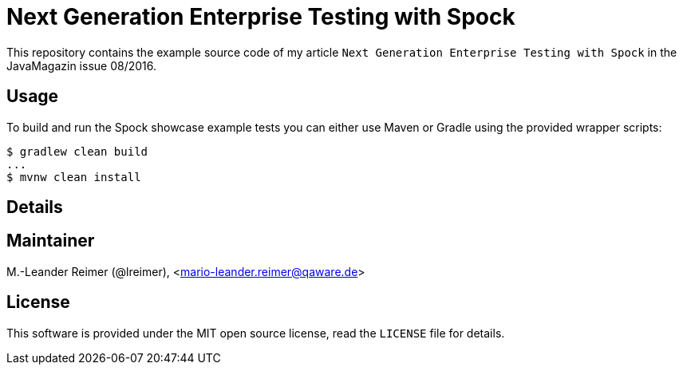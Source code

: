 = Next Generation Enterprise Testing with Spock

This repository contains the example source code of my article `Next Generation Enterprise Testing with Spock`
in the JavaMagazin issue 08/2016.

== Usage

To build and run the Spock showcase example tests you can either use Maven or Gradle
using the provided wrapper scripts:
```shell
$ gradlew clean build
...
$ mvnw clean install
```

== Details

== Maintainer

M.-Leander Reimer (@lreimer), <mario-leander.reimer@qaware.de>

== License

This software is provided under the MIT open source license, read the `LICENSE`
file for details.
